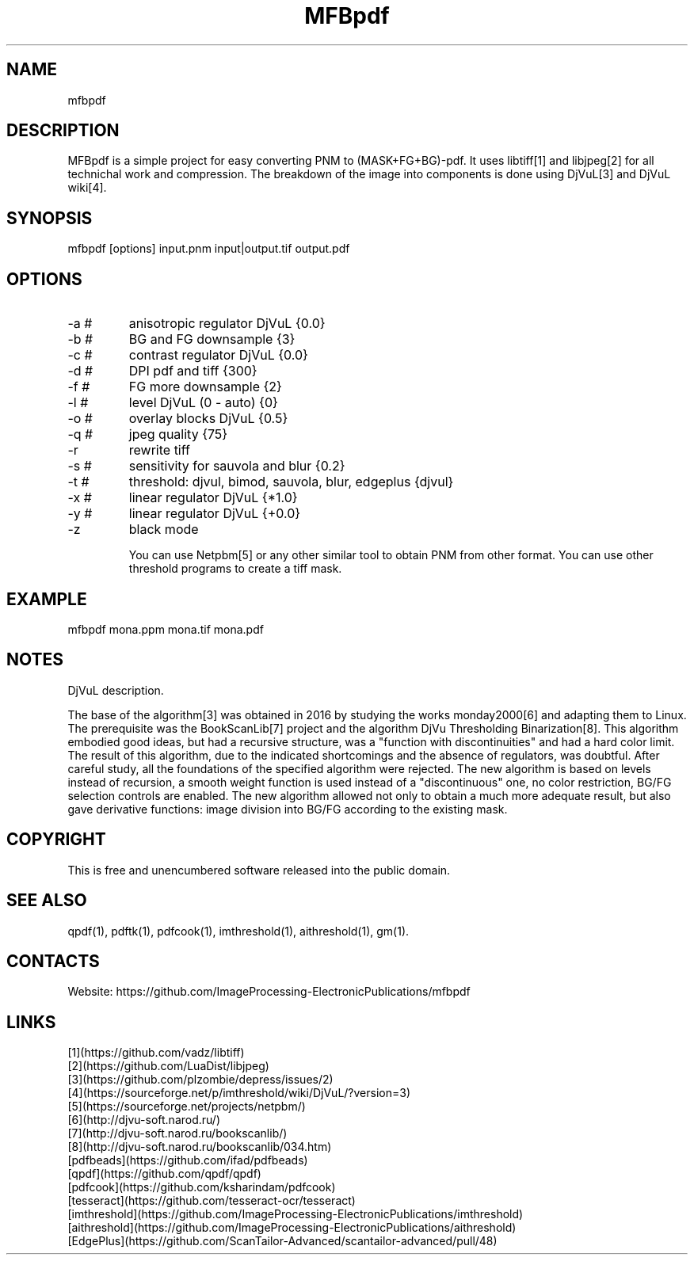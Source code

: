 .TH "MFBpdf" 1 2.1 "07 Jun 2023" "User Manual"

.SH NAME
mfbpdf

.SH DESCRIPTION
MFBpdf is a simple project for easy converting PNM to (MASK+FG+BG)-pdf.
It uses libtiff[1] and libjpeg[2] for all technichal work and compression.
The breakdown of the image into components is done using DjVuL[3] and DjVuL wiki[4].

.SH SYNOPSIS
mfbpdf [options] input.pnm input|output.tif output.pdf

.SH OPTIONS
.TP
-a #
anisotropic regulator DjVuL {0.0}
.TP
-b #
BG and FG downsample {3}
.TP
-c #
contrast regulator DjVuL {0.0}
.TP
-d #
DPI pdf and tiff {300}
.TP
-f #
FG more downsample {2}
.TP
-l #
level DjVuL (0 - auto) {0}
.TP
-o #
overlay blocks DjVuL {0.5}
.TP
-q #
jpeg quality {75}
.TP
-r
rewrite tiff
.TP
-s #
sensitivity for sauvola and blur {0.2}
.TP
-t #
threshold: djvul, bimod, sauvola, blur, edgeplus {djvul}
.TP
-x #
linear regulator DjVuL {*1.0}
.TP
-y #
linear regulator DjVuL {+0.0}
.TP
-z
black mode

You can use Netpbm[5] or any other similar tool to obtain PNM from other format. You can use other threshold programs to create a tiff mask.

.SH EXAMPLE
 mfbpdf mona.ppm mona.tif mona.pdf

.SH NOTES
DjVuL description.

The base of the algorithm[3] was obtained in 2016 by studying the works monday2000[6] and adapting them to Linux.
The prerequisite was the BookScanLib[7] project  and the algorithm DjVu Thresholding Binarization[8].
This algorithm embodied good ideas, but had a recursive structure, was a "function with discontinuities" and had a hard color limit.
The result of this algorithm, due to the indicated shortcomings and the absence of regulators, was doubtful.
After careful study, all the foundations of the specified algorithm were rejected.
The new algorithm is based on levels instead of recursion, a smooth weight function is used instead of a "discontinuous" one, no color restriction, BG/FG selection controls are enabled.
The new algorithm allowed not only to obtain a much more adequate result, but also gave derivative functions: image division into BG/FG according to the existing mask.

.SH COPYRIGHT
This is free and unencumbered software released into the public domain.

.SH SEE ALSO
qpdf(1), pdftk(1), pdfcook(1), imthreshold(1), aithreshold(1), gm(1).

.SH CONTACTS
Website: https://github.com/ImageProcessing-ElectronicPublications/mfbpdf

.SH LINKS
 [1](https://github.com/vadz/libtiff)
 [2](https://github.com/LuaDist/libjpeg)
 [3](https://github.com/plzombie/depress/issues/2)
 [4](https://sourceforge.net/p/imthreshold/wiki/DjVuL/?version=3)
 [5](https://sourceforge.net/projects/netpbm/)
 [6](http://djvu-soft.narod.ru/)
 [7](http://djvu-soft.narod.ru/bookscanlib/)
 [8](http://djvu-soft.narod.ru/bookscanlib/034.htm)
 [pdfbeads](https://github.com/ifad/pdfbeads)
 [qpdf](https://github.com/qpdf/qpdf)
 [pdfcook](https://github.com/ksharindam/pdfcook)
 [tesseract](https://github.com/tesseract-ocr/tesseract)
 [imthreshold](https://github.com/ImageProcessing-ElectronicPublications/imthreshold)
 [aithreshold](https://github.com/ImageProcessing-ElectronicPublications/aithreshold)
 [EdgePlus](https://github.com/ScanTailor-Advanced/scantailor-advanced/pull/48)

